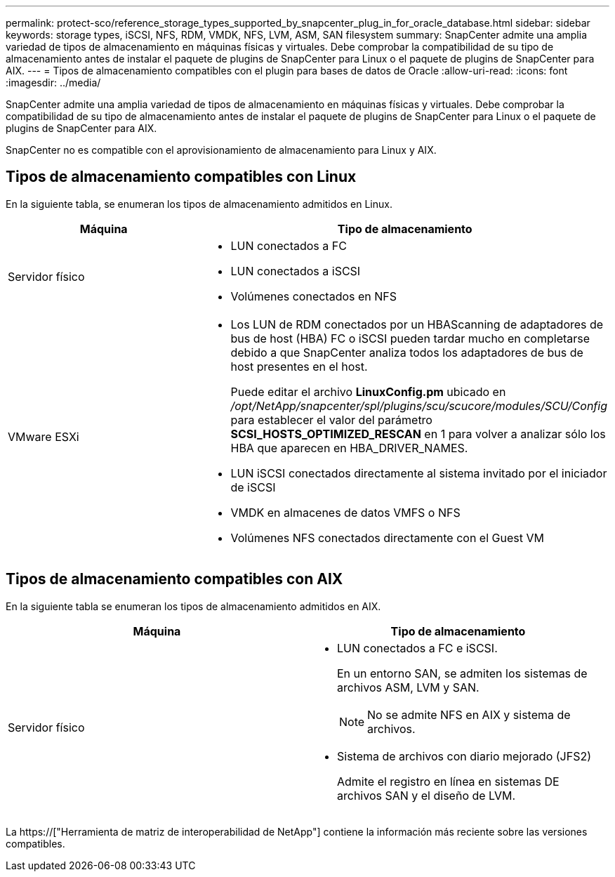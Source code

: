 ---
permalink: protect-sco/reference_storage_types_supported_by_snapcenter_plug_in_for_oracle_database.html 
sidebar: sidebar 
keywords: storage types, iSCSI, NFS, RDM, VMDK, NFS, LVM, ASM, SAN filesystem 
summary: SnapCenter admite una amplia variedad de tipos de almacenamiento en máquinas físicas y virtuales. Debe comprobar la compatibilidad de su tipo de almacenamiento antes de instalar el paquete de plugins de SnapCenter para Linux o el paquete de plugins de SnapCenter para AIX. 
---
= Tipos de almacenamiento compatibles con el plugin para bases de datos de Oracle
:allow-uri-read: 
:icons: font
:imagesdir: ../media/


[role="lead"]
SnapCenter admite una amplia variedad de tipos de almacenamiento en máquinas físicas y virtuales. Debe comprobar la compatibilidad de su tipo de almacenamiento antes de instalar el paquete de plugins de SnapCenter para Linux o el paquete de plugins de SnapCenter para AIX.

SnapCenter no es compatible con el aprovisionamiento de almacenamiento para Linux y AIX.



== Tipos de almacenamiento compatibles con Linux

En la siguiente tabla, se enumeran los tipos de almacenamiento admitidos en Linux.

|===
| Máquina | Tipo de almacenamiento 


 a| 
Servidor físico
 a| 
* LUN conectados a FC
* LUN conectados a iSCSI
* Volúmenes conectados en NFS




 a| 
VMware ESXi
 a| 
* Los LUN de RDM conectados por un HBAScanning de adaptadores de bus de host (HBA) FC o iSCSI pueden tardar mucho en completarse debido a que SnapCenter analiza todos los adaptadores de bus de host presentes en el host.
+
Puede editar el archivo *LinuxConfig.pm* ubicado en _/opt/NetApp/snapcenter/spl/plugins/scu/scucore/modules/SCU/Config_ para establecer el valor del parámetro *SCSI_HOSTS_OPTIMIZED_RESCAN* en 1 para volver a analizar sólo los HBA que aparecen en HBA_DRIVER_NAMES.

* LUN iSCSI conectados directamente al sistema invitado por el iniciador de iSCSI
* VMDK en almacenes de datos VMFS o NFS
* Volúmenes NFS conectados directamente con el Guest VM


|===


== Tipos de almacenamiento compatibles con AIX

En la siguiente tabla se enumeran los tipos de almacenamiento admitidos en AIX.

|===
| Máquina | Tipo de almacenamiento 


 a| 
Servidor físico
 a| 
* LUN conectados a FC e iSCSI.
+
En un entorno SAN, se admiten los sistemas de archivos ASM, LVM y SAN.

+

NOTE: No se admite NFS en AIX y sistema de archivos.

* Sistema de archivos con diario mejorado (JFS2)
+
Admite el registro en línea en sistemas DE archivos SAN y el diseño de LVM.



|===
La https://["Herramienta de matriz de interoperabilidad de NetApp"] contiene la información más reciente sobre las versiones compatibles.
